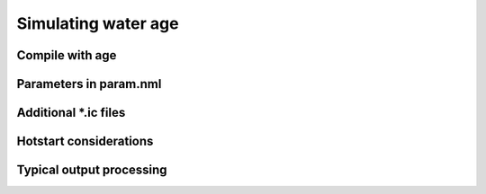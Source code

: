 

####################
Simulating water age
####################

Compile with age
----------------

Parameters in param.nml
-----------------------


Additional *.ic files
---------------------

Hotstart considerations
-----------------------

Typical output processing
-------------------------

